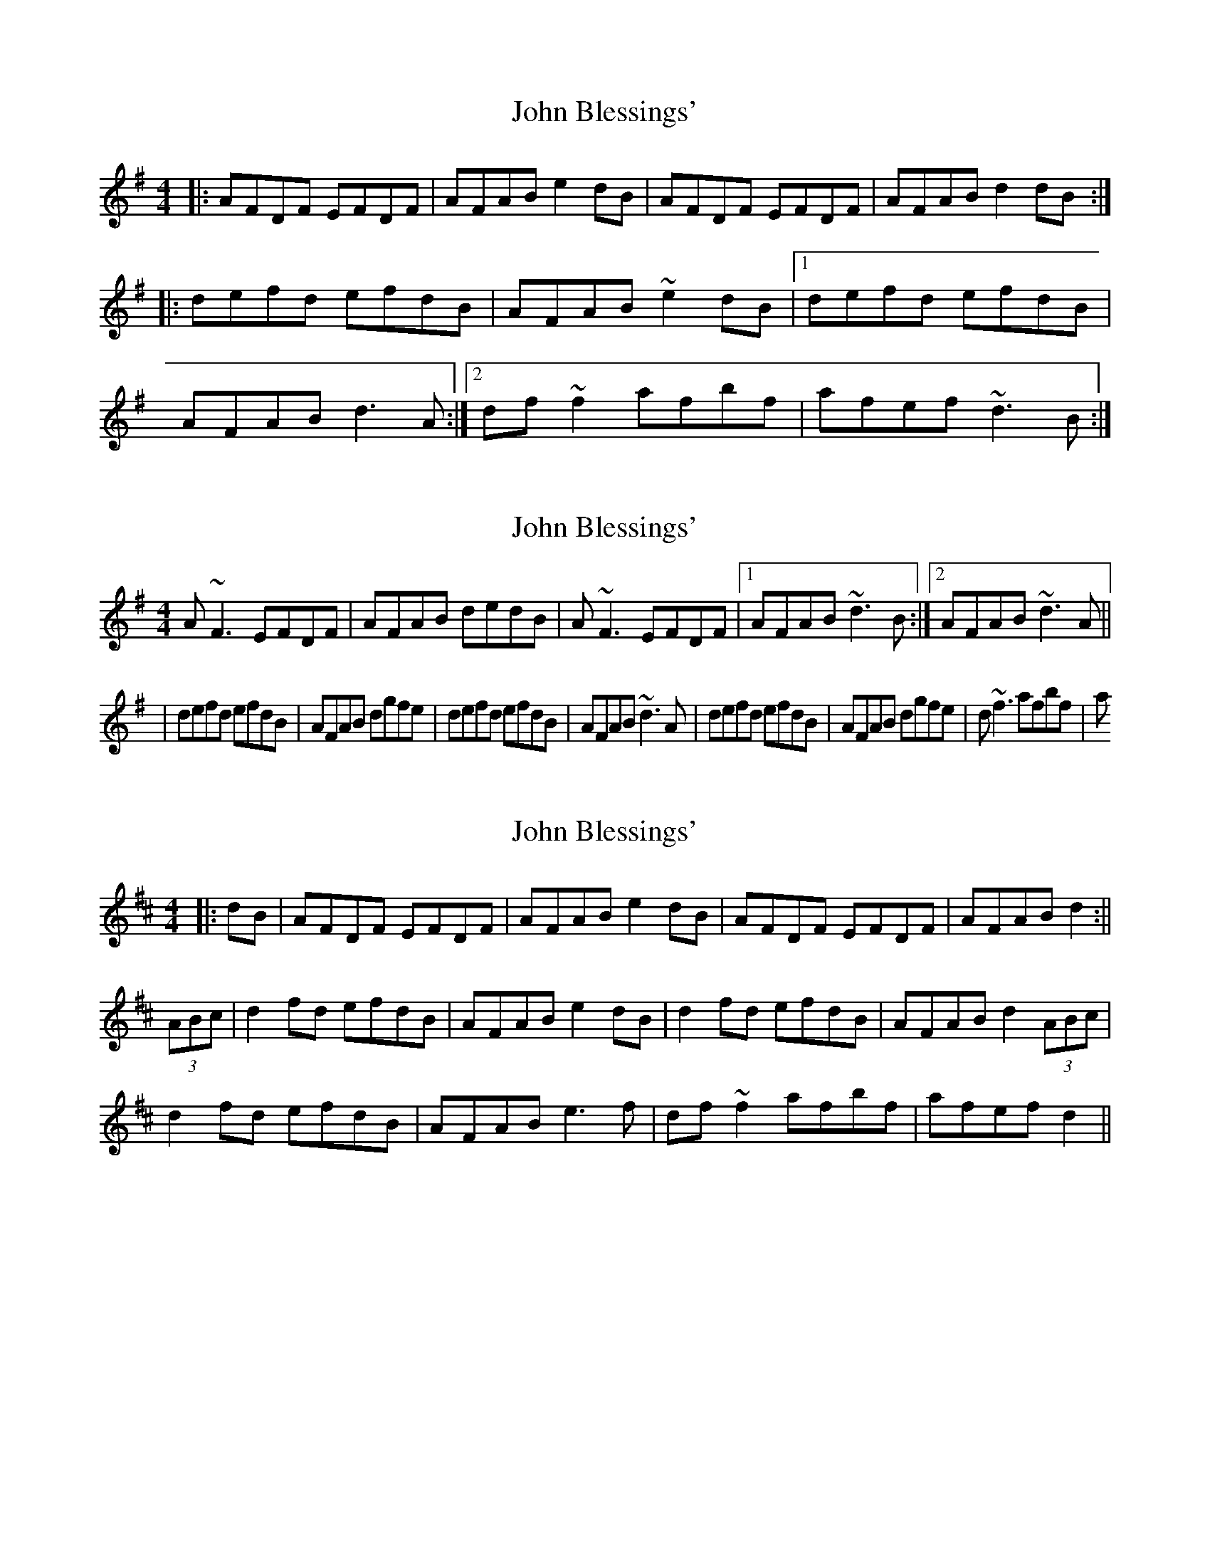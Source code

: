 X: 1
T: John Blessings'
Z: kiwi
S: https://thesession.org/tunes/4620#setting4620
R: reel
M: 4/4
L: 1/8
K: Gmaj
|:AFDF EFDF|AFAB e2dB|AFDF EFDF|AFAB d2dB:|
|:defd efdB|AFAB ~e2dB|1defd efdB|
AFAB d3A:|2df~f2 afbf|afef ~d3B:|
X: 2
T: John Blessings'
Z: silas
S: https://thesession.org/tunes/4620#setting17171
R: reel
M: 4/4
L: 1/8
K: Gmaj
A~F3 EFDF|AFAB dedB|A~F3 EFDF|1AFAB ~d3B:|2AFAB ~d3A|||defd efdB|AFAB dgfe|defd efdB|AFAB ~d3A|defd efdB|AFAB dgfe|d~f3 afbf|a
X: 3
T: John Blessings'
Z: Nico
S: https://thesession.org/tunes/4620#setting17172
R: reel
M: 4/4
L: 1/8
K: Dmaj
|: dB | AFDF EFDF | AFAB e2 dB | AFDF EFDF | AFAB d2 :||(3ABc | d2 fd efdB | AFAB e2 dB | d2 fd efdB | AFAB d2 (3ABc |d2 fd efdB | AFAB e3 f | df ~f2 afbf | afef d2 ||
X: 4
T: John Blessings'
Z: JACKB
S: https://thesession.org/tunes/4620#setting30869
R: reel
M: 4/4
L: 1/8
K: Dmaj
|:AFDF EFDF|AFAB e2dB|AFDF EFDF|AFAB d2dB|
AFDF EFDF|AFAB e2dB|AFDF EFDF|AFAB d2dB||
|:defd efdB|AFAB e2dB|defd efdB|AFAB d3A|
defd efdB|AFAB e2dB|df f2 af f2|afef d3B||
